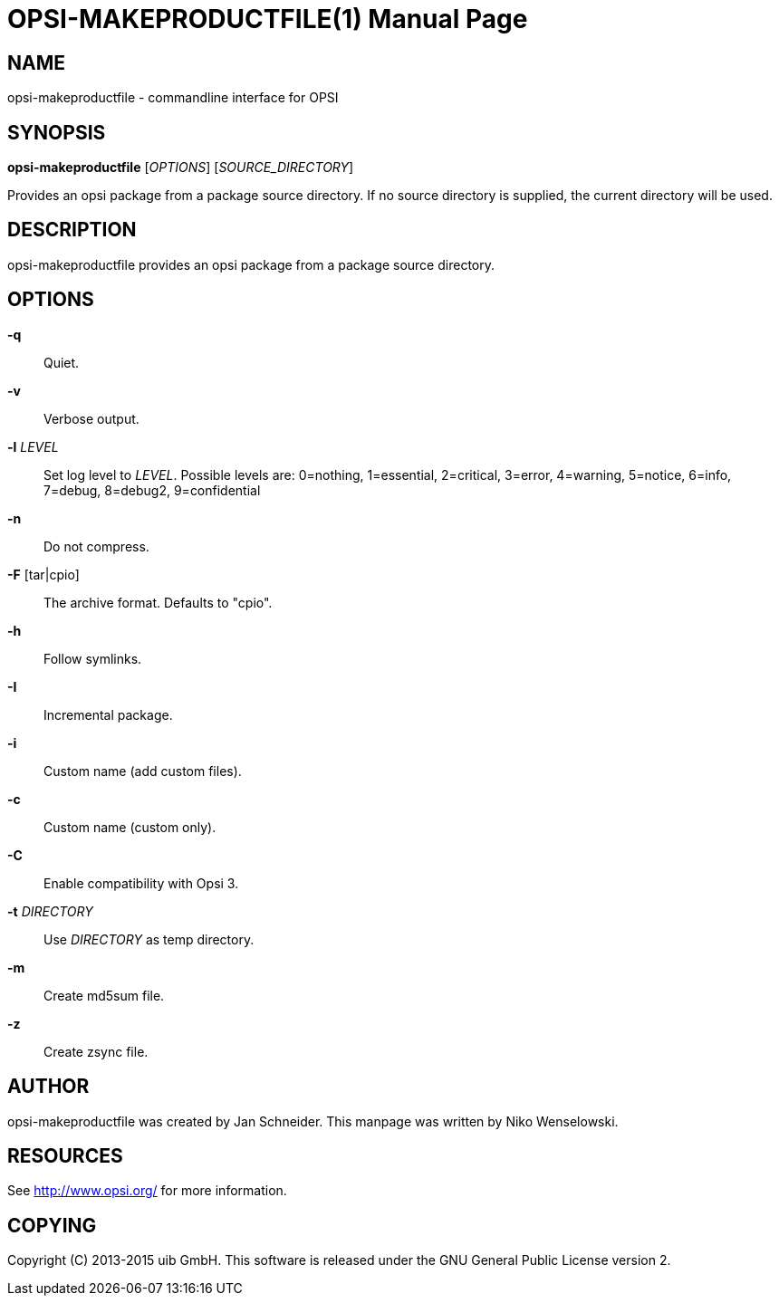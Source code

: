 OPSI-MAKEPRODUCTFILE(1)
=======================
:doctype: manpage


NAME
----
opsi-makeproductfile - commandline interface for OPSI


SYNOPSIS
--------
*opsi-makeproductfile* ['OPTIONS'] ['SOURCE_DIRECTORY']

Provides an opsi package from a package source directory.
If no source directory is supplied, the current directory will be used.


DESCRIPTION
-----------
opsi-makeproductfile provides an opsi package from a package source directory.


OPTIONS
-------

*-q*::
Quiet.

*-v*::
Verbose output.

*-l* 'LEVEL'::
Set log level to 'LEVEL'.
Possible levels are: 0=nothing, 1=essential, 2=critical, 3=error, 4=warning, 5=notice, 6=info, 7=debug, 8=debug2, 9=confidential

*-n*::
Do not compress.

*-F* [tar|cpio]::
The archive format. Defaults to "cpio".

*-h*::
Follow symlinks.

*-I*::
Incremental package.

*-i*::
Custom name (add custom files).

*-c*::
Custom name (custom only).

*-C*::
Enable compatibility with Opsi 3.

*-t* 'DIRECTORY'::
Use 'DIRECTORY' as temp directory.

*-m*::
Create md5sum file.

*-z*::
Create zsync file.


AUTHOR
------
opsi-makeproductfile was created by Jan Schneider.
This manpage was written by Niko Wenselowski.


RESOURCES
---------
See <http://www.opsi.org/> for more information.


COPYING
-------
Copyright \(C) 2013-2015 uib GmbH.
This software is released under the GNU General Public License version 2.
